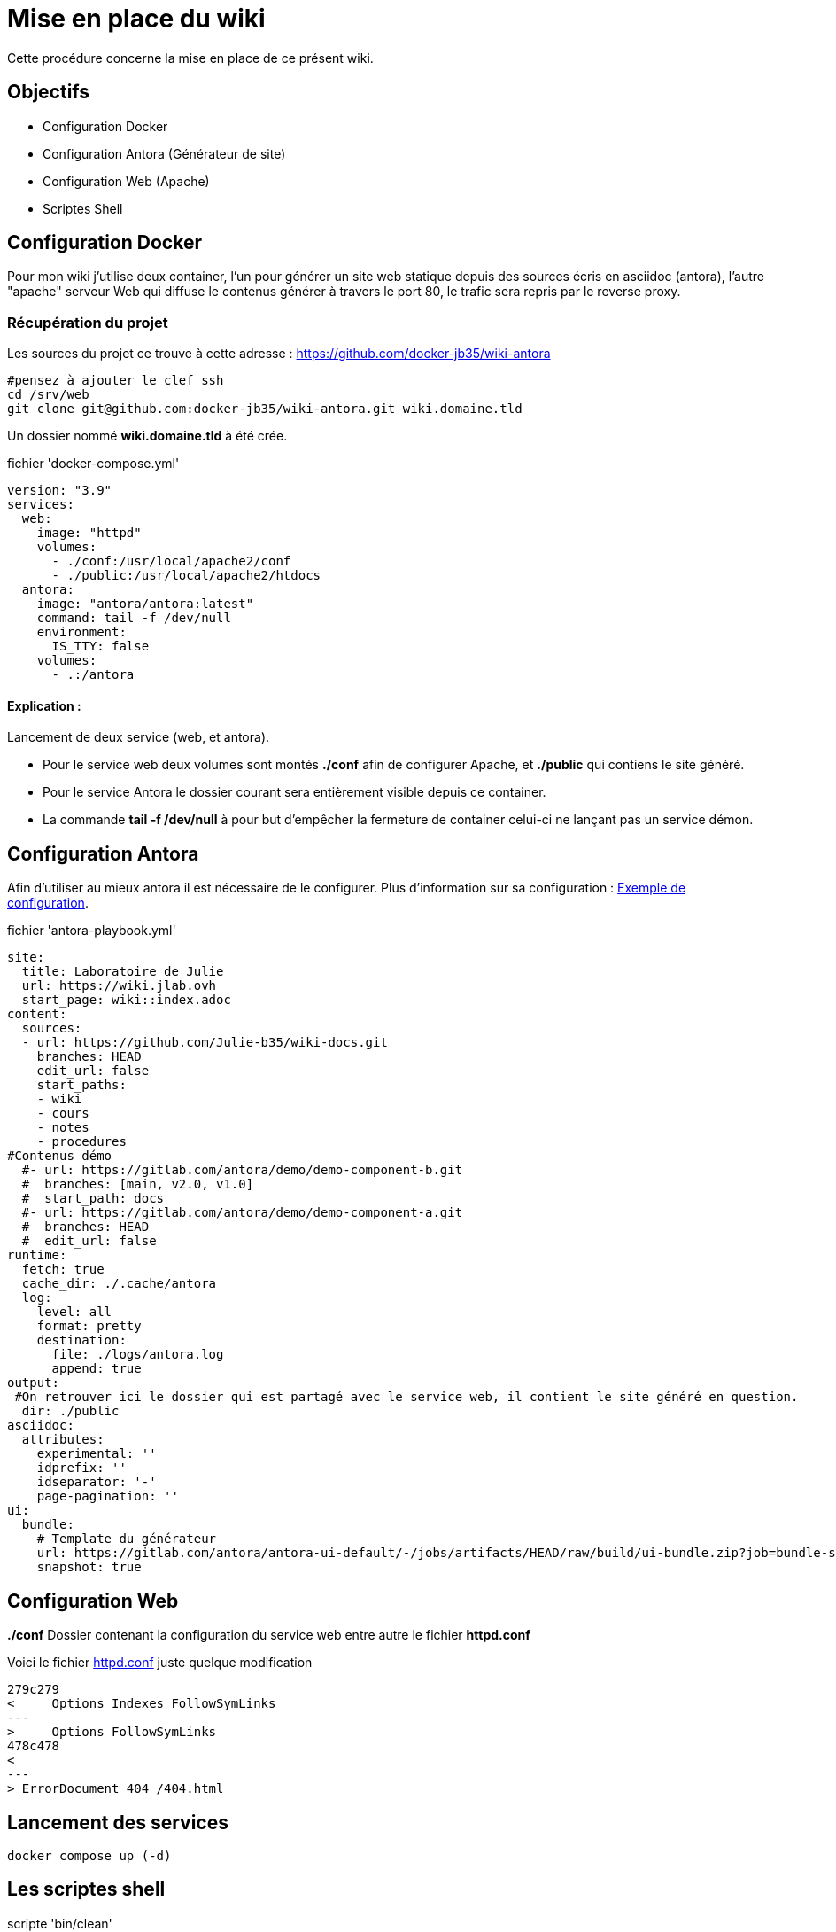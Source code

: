 ﻿= Mise en place du wiki

Cette procédure concerne la mise en place de ce présent wiki.

== Objectifs

* Configuration Docker 
* Configuration Antora (Générateur de site)
* Configuration Web (Apache)
* Scriptes Shell

== Configuration Docker

Pour mon wiki j'utilise deux container, l'un pour générer un site web statique depuis des sources écris en asciidoc (antora), l'autre "apache" serveur Web qui diffuse le contenus générer à travers le port 80, le trafic sera repris par le reverse proxy.

=== Récupération du projet

Les sources du projet ce trouve à cette adresse : https://github.com/docker-jb35/wiki-antora

[source,shell]
----
#pensez à ajouter le clef ssh
cd /srv/web
git clone git@github.com:docker-jb35/wiki-antora.git wiki.domaine.tld
----

Un dossier nommé *wiki.domaine.tld* à été crée.

.fichier 'docker-compose.yml'
[source,yml]
----
version: "3.9"
services:
  web:
    image: "httpd"
    volumes:
      - ./conf:/usr/local/apache2/conf
      - ./public:/usr/local/apache2/htdocs
  antora:
    image: "antora/antora:latest"
    command: tail -f /dev/null
    environment:
      IS_TTY: false
    volumes:
      - .:/antora
----

==== Explication : 

Lancement de deux service (web, et antora).

* Pour le service web deux volumes sont montés *./conf* afin de configurer Apache, et *./public* qui contiens le site généré.
* Pour le service Antora le dossier courant sera entièrement visible depuis ce container.
* La commande *tail -f /dev/null* à pour but d'empêcher la fermeture de container celui-ci ne lançant pas un service démon.


== Configuration Antora

Afin d'utiliser au mieux antora il est nécessaire de le configurer. Plus d'information sur sa configuration : https://docs.couchbase.com/home/contribute/playbook.html[Exemple de configuration].

.fichier 'antora-playbook.yml'
[source,yml]
----
site:
  title: Laboratoire de Julie
  url: https://wiki.jlab.ovh
  start_page: wiki::index.adoc
content:
  sources:
  - url: https://github.com/Julie-b35/wiki-docs.git
    branches: HEAD
    edit_url: false
    start_paths: 
    - wiki
    - cours
    - notes
    - procedures
#Contenus démo
  #- url: https://gitlab.com/antora/demo/demo-component-b.git
  #  branches: [main, v2.0, v1.0]
  #  start_path: docs
  #- url: https://gitlab.com/antora/demo/demo-component-a.git
  #  branches: HEAD
  #  edit_url: false
runtime:
  fetch: true
  cache_dir: ./.cache/antora
  log:
    level: all
    format: pretty
    destination:
      file: ./logs/antora.log
      append: true
output:
 #On retrouver ici le dossier qui est partagé avec le service web, il contient le site généré en question.
  dir: ./public
asciidoc:
  attributes:
    experimental: ''
    idprefix: ''
    idseparator: '-'
    page-pagination: ''
ui:
  bundle:
    # Template du générateur
    url: https://gitlab.com/antora/antora-ui-default/-/jobs/artifacts/HEAD/raw/build/ui-bundle.zip?job=bundle-stable
    snapshot: true
----


== Configuration Web

*./conf* Dossier contenant la configuration du service web entre autre le fichier *httpd.conf*

Voici le fichier https://github.com/docker-jb35/wiki-antora/blob/main/conf/httpd.conf[httpd.conf] juste quelque modification

[source,diff]
----
279c279
<     Options Indexes FollowSymLinks
---
>     Options FollowSymLinks
478c478
< 
---
> ErrorDocument 404 /404.html
----

== Lancement des services

[source,shell]
----
docker compose up (-d)
----

== Les scriptes shell

.scripte 'bin/clean'

[source,shell]
----
#!/usr/bin/bash


erreur()
{
    echo $1
    exit $2
}

[ $(id -u) -ne 0 ] && erreur "Ce script doit être lancé en root" 1

cd /home/julie/wiki
docker compose stop web
rm -rvf ./public
./bin/runAntora
docker compose start web
----

Supprime entièrement le site web

.scripte 'bin/gencrontab'

[source,shell]
----
#!/usr/bin/bash

erreur()
{
    echo $1
    exit $2
}

[ $(id -u) -ne 0 ] && erreur "Ce script doit être lancé en root" 1

#contab min-heure-jour-mois-idSemaine
echo "0 4 * * * root /home/julie/wiki/bin/clean" > /etc/cron.d/clean-wiki 
systemctl restart cron.service
----

Génère une tache lancé tous les jours à 4h00

.scripte 'bin/gencrontab'

[source,shell]
----
#!/usr/bin/bash

cd /srv/web/wiki-antora
docker compose exec antora antora --log-level=all antora-playbook.yml*
----